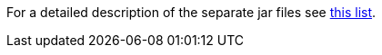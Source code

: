 For a detailed description of the separate jar files see <<ROOT:getting-started/jme3_source_structure.adoc#structure-of-jmonkeyengine3-jars,this list>>.
